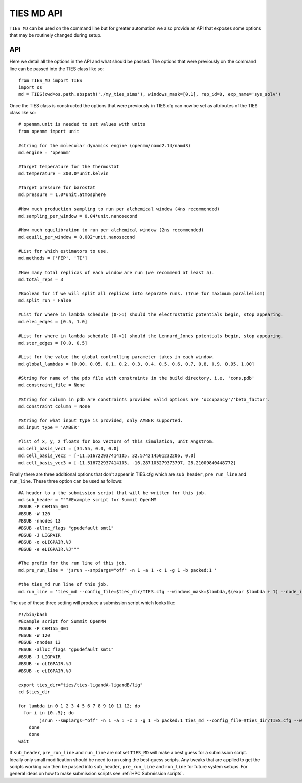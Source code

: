 TIES MD API
===========

``TIES MD`` can be used on the command line but for greater automation we also provide an API that exposes some options that
may be routinely changed during setup.

API
---

Here we detail all the options in the API and what should be passed. The options that were previously on the command line
can be passed into the TIES class like so::

    from TIES_MD import TIES
    import os
    md = TIES(cwd=os.path.abspath('./my_ties_sims'), windows_mask=[0,1], rep_id=0, exp_name='sys_solv')

Once the TIES class is constructed the options that were previously in TIES.cfg can now be set as attributes of the TIES
class like so::

    # openmm.unit is needed to set values with units
    from openmm import unit

    #string for the molecular dynamics engine (openmm/namd2.14/namd3)
    md.engine = 'openmm'

    #Target temperature for the thermostat
    md.temperature = 300.0*unit.kelvin

    #Target pressure for barostat
    md.pressure = 1.0*unit.atmosphere

    #How much production sampling to run per alchemical window (4ns recommended)
    md.sampling_per_window = 0.04*unit.nanosecond

    #How much equilibration to run per alchemical window (2ns recommended)
    md.equili_per_window = 0.002*unit.nanosecond

    #List for which estimators to use.
    md.methods = ['FEP', 'TI']

    #How many total replicas of each window are run (we recommend at least 5).
    md.total_reps = 3

    #Boolean for if we will split all replicas into separate runs. (True for maximum parallelism)
    md.split_run = False

    #List for where in lambda schedule (0->1) should the electrostatic potentials begin, stop appearing.
    md.elec_edges = [0.5, 1.0]

    #List for where in lambda schedule (0->1) should the Lennard_Jones potentials begin, stop appearing.
    md.ster_edges = [0.0, 0.5]

    #List for the value the global controlling parameter takes in each window.
    md.global_lambdas = [0.00, 0.05, 0.1, 0.2, 0.3, 0.4, 0.5, 0.6, 0.7, 0.8, 0.9, 0.95, 1.00]

    #String for name of the pdb file with constraints in the build directory, i.e. 'cons.pdb'
    md.constraint_file = None

    #String for column in pdb are constraints provided valid options are 'occupancy'/'beta_factor'.
    md.constraint_column = None

    #String for what input type is provided, only AMBER supported.
    md.input_type = 'AMBER'

    #list of x, y, z floats for box vectors of this simulation, unit Angstrom.
    md.cell_basis_vec1 = [34.55, 0.0, 0.0]
    md.cell_basis_vec2 = [-11.516722937414105, 32.574214501232206, 0.0]
    md.cell_basis_vec3 = [-11.516722937414105, -16.287105279373797, 28.21009840448772]


Finally there are three additional options that don't appear in TIES.cfg which are ``sub_header``,
``pre_run_line`` and ``run_line``. These three option can be used as follows::

    #A header to a the submission script that will be written for this job.
    md.sub_header = """#Example script for Summit OpenMM
    #BSUB -P CHM155_001
    #BSUB -W 120
    #BSUB -nnodes 13
    #BSUB -alloc_flags "gpudefault smt1"
    #BSUB -J LIGPAIR
    #BSUB -o oLIGPAIR.%J
    #BSUB -e eLIGPAIR.%J"""

    #The prefix for the run line of this job.
    md.pre_run_line = 'jsrun --smpiargs="off" -n 1 -a 1 -c 1 -g 1 -b packed:1 '

    #the ties_md run line of this job.
    md.run_line = 'ties_md --config_file=$ties_dir/TIES.cfg --windows_mask=$lambda,$(expr $lambda + 1) --node_id=$i'

The use of these three setting will produce a submission script which looks like::

    #!/bin/bash
    #Example script for Summit OpenMM
    #BSUB -P CHM155_001
    #BSUB -W 120
    #BSUB -nnodes 13
    #BSUB -alloc_flags "gpudefault smt1"
    #BSUB -J LIGPAIR
    #BSUB -o oLIGPAIR.%J
    #BSUB -e eLIGPAIR.%J

    export ties_dir="ties/ties-ligandA-ligandB/lig"
    cd $ties_dir

    for lambda in 0 1 2 3 4 5 6 7 8 9 10 11 12; do
      for i in {0..5}; do
            jsrun --smpiargs="off" -n 1 -a 1 -c 1 -g 1 -b packed:1 ties_md --config_file=$ties_dir/TIES.cfg --windows_mask=$lambda,$(expr $lambda + 1) --node_id=$i&
        done
        done
    wait

If ``sub_header``, ``pre_run_line`` and ``run_line`` are not set ``TIES_MD`` will make a best guess for a submission script.
Ideally only small modification should be need to run using the best guess scripts. Any tweaks that are applied to get the
scripts working can then be passed into ``sub_header``, ``pre_run_line`` and ``run_line`` for future system setups. For
general ideas on how to make submission scripts see :ref:`HPC Submission scripts`.

